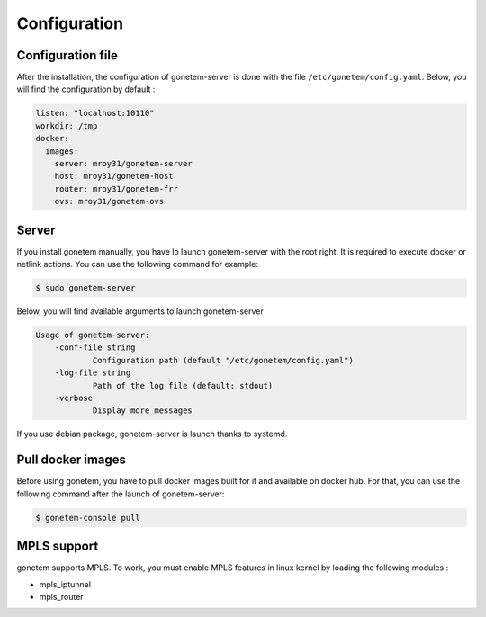 .. _configuration:

Configuration
=============

Configuration file
------------------
After the installation, the configuration of gonetem-server is done with the file
``/etc/gonetem/config.yaml``. Below, you will find the configuration by default :

.. code-block:: yaml

    listen: "localhost:10110"
    workdir: /tmp
    docker:
      images:
        server: mroy31/gonetem-server
        host: mroy31/gonetem-host
        router: mroy31/gonetem-frr
        ovs: mroy31/gonetem-ovs


Server
------
If you install gonetem manually, you have lo launch gonetem-server with the root
right. It is required to execute docker or netlink actions. You can use
the following command for example:

.. code-block:: bash

    $ sudo gonetem-server

Below, you will find available arguments to launch gonetem-server

.. code-block:: bash

    Usage of gonetem-server:
        -conf-file string
                Configuration path (default "/etc/gonetem/config.yaml")
        -log-file string
                Path of the log file (default: stdout)
        -verbose
                Display more messages

If you use debian package, gonetem-server is launch thanks to systemd.


Pull docker images
------------------

Before using gonetem, you have to pull docker images built for it
and available on docker hub. For that, you can use the following command after
the launch of gonetem-server:

.. code-block:: bash

    $ gonetem-console pull

MPLS support
------------

gonetem supports MPLS. To work, you must enable MPLS features
in linux kernel by loading the following modules :

- mpls_iptunnel
- mpls_router
